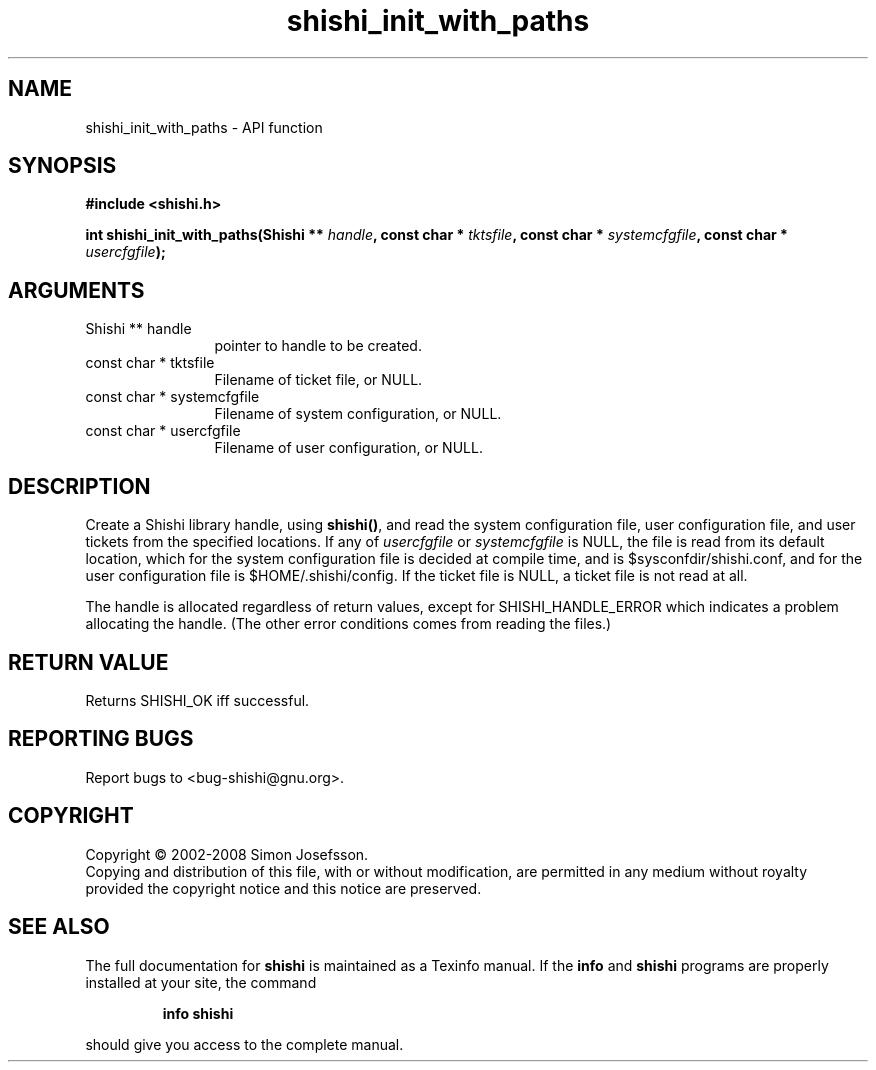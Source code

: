.\" DO NOT MODIFY THIS FILE!  It was generated by gdoc.
.TH "shishi_init_with_paths" 3 "0.0.39" "shishi" "shishi"
.SH NAME
shishi_init_with_paths \- API function
.SH SYNOPSIS
.B #include <shishi.h>
.sp
.BI "int shishi_init_with_paths(Shishi ** " handle ", const char * " tktsfile ", const char * " systemcfgfile ", const char * " usercfgfile ");"
.SH ARGUMENTS
.IP "Shishi ** handle" 12
pointer to handle to be created.
.IP "const char * tktsfile" 12
Filename of ticket file, or NULL.
.IP "const char * systemcfgfile" 12
Filename of system configuration, or NULL.
.IP "const char * usercfgfile" 12
Filename of user configuration, or NULL.
.SH "DESCRIPTION"
Create a Shishi library handle, using \fBshishi()\fP, and read the system
configuration file, user configuration file, and user tickets from
the specified locations.  If any of \fIusercfgfile\fP or \fIsystemcfgfile\fP
is NULL, the file is read from its default location, which for the
system configuration file is decided at compile time, and is
$sysconfdir/shishi.conf, and for the user configuration file is
$HOME/.shishi/config.  If the ticket file is NULL, a ticket file is
not read at all.

The handle is allocated regardless of return values, except for
SHISHI_HANDLE_ERROR which indicates a problem allocating the
handle.  (The other error conditions comes from reading the files.)
.SH "RETURN VALUE"
Returns SHISHI_OK iff successful.
.SH "REPORTING BUGS"
Report bugs to <bug-shishi@gnu.org>.
.SH COPYRIGHT
Copyright \(co 2002-2008 Simon Josefsson.
.br
Copying and distribution of this file, with or without modification,
are permitted in any medium without royalty provided the copyright
notice and this notice are preserved.
.SH "SEE ALSO"
The full documentation for
.B shishi
is maintained as a Texinfo manual.  If the
.B info
and
.B shishi
programs are properly installed at your site, the command
.IP
.B info shishi
.PP
should give you access to the complete manual.
